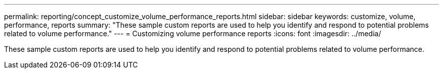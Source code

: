 ---
permalink: reporting/concept_customize_volume_performance_reports.html
sidebar: sidebar
keywords: customize, volume, performance, reports
summary: "These sample custom reports are used to help you identify and respond to potential problems related to volume performance."
---
= Customizing volume performance reports
:icons: font
:imagesdir: ../media/

[.lead]
These sample custom reports are used to help you identify and respond to potential problems related to volume performance.
